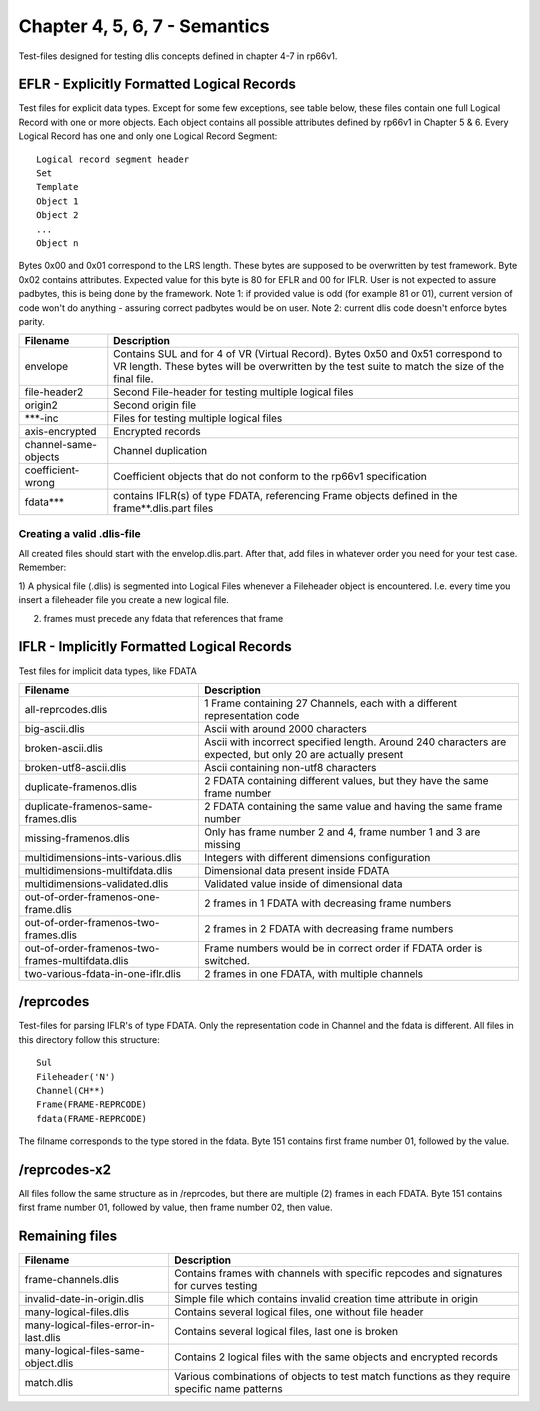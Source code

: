 Chapter 4, 5, 6, 7 - Semantics
==============================

Test-files designed for testing dlis concepts defined in chapter 4-7 in rp66v1.

EFLR - Explicitly Formatted Logical Records
-------------------------------------------

Test files for explicit data types. Except for some few exceptions, see table
below, these files contain one full Logical Record with one or more objects.
Each object contains all possible attributes defined by rp66v1 in Chapter 5 &
6. Every Logical Record has one and only one Logical Record Segment::

    Logical record segment header 
    Set   
    Template
    Object 1
    Object 2
    ...     
    Object n

Bytes 0x00 and 0x01 correspond to the LRS length. These bytes are supposed to
be overwritten by test framework.  Byte 0x02 contains attributes. Expected
value for this byte is 80 for EFLR and 00 for IFLR. User is not expected to
assure padbytes, this is being done by the framework. Note 1: if provided value
is odd (for example 81 or 01), current version of code won't do anything -
assuring correct padbytes would be on user.  Note 2: current dlis code doesn't
enforce bytes parity.

======================= ======================================================
Filename                Description
======================= ======================================================
envelope                Contains SUL and for 4 of VR (Virtual Record). Bytes
                        0x50 and 0x51 correspond to VR length. These bytes will
                        be overwritten by the test suite to match the size of
                        the final file.

file-header2            Second File-header for testing multiple logical files

origin2                 Second origin file

\***-inc                Files for testing multiple logical files

axis-encrypted          Encrypted records

channel-same-objects    Channel duplication

coefficient-wrong       Coefficient objects that do not conform to the rp66v1
                        specification

fdata***                contains IFLR(s) of type FDATA, referencing Frame
                        objects defined in the frame**.dlis.part files

======================= ======================================================


Creating a valid .dlis-file
...........................

All created files should start with the envelop.dlis.part. After that, add
files in whatever order you need for your test case. Remember:

1) A physical file (.dlis) is segmented into Logical Files whenever a
Fileheader object is encountered. I.e. every time you insert a fileheader file
you create a new logical file.

2) frames must precede any fdata that references that frame

IFLR - Implicitly Formatted Logical Records
-------------------------------------------

Test files for implicit data types, like FDATA

================================================ ==================================================
Filename                                         Description
================================================ ==================================================
all-reprcodes.dlis                               1 Frame containing 27 Channels, each with a
                                                 different representation code
                                                 
big-ascii.dlis                                   Ascii with around 2000 characters

broken-ascii.dlis                                Ascii with incorrect specified length. Around 240
                                                 characters are expected, but only 20 are actually
                                                 present

broken-utf8-ascii.dlis                           Ascii containing non-utf8 characters

duplicate-framenos.dlis                          2 FDATA containing different values, but they have
                                                 the same frame number

duplicate-framenos-same-frames.dlis              2 FDATA containing the same value and having the
                                                 same frame number
                                                 
missing-framenos.dlis                            Only has frame number 2 and 4, frame number 1 and
                                                 3 are missing
                                                 
multidimensions-ints-various.dlis                Integers with different dimensions configuration

multidimensions-multifdata.dlis                  Dimensional data present inside FDATA

multidimensions-validated.dlis                   Validated value inside of dimensional data

out-of-order-framenos-one-frame.dlis             2 frames in 1 FDATA with decreasing frame numbers

out-of-order-framenos-two-frames.dlis            2 frames in 2 FDATA with decreasing frame numbers

out-of-order-framenos-two-frames-multifdata.dlis Frame numbers would be in correct order if FDATA
                                                 order is switched.

two-various-fdata-in-one-iflr.dlis               2 frames in one FDATA, with multiple channels

================================================ ==================================================

/reprcodes
----------

Test-files for parsing IFLR's of type FDATA. Only the representation code in
Channel and the fdata is different. All files in this directory follow this
structure::

    Sul
    Fileheader('N')
    Channel(CH**)
    Frame(FRAME-REPRCODE)
    fdata(FRAME-REPRCODE)

The filname corresponds to the type stored in the fdata. Byte 151 contains
first frame number 01, followed by the value.

/reprcodes-x2
-------------

All files follow the same structure as in /reprcodes, but there are multiple
(2) frames in each FDATA. Byte 151 contains first frame number 01, followed by
value, then frame number 02, then value.

Remaining files
---------------

================================================ ==================================================
Filename                                         Description
================================================ ==================================================
frame-channels.dlis                              Contains frames with channels with specific
                                                 repcodes and signatures for curves testing

invalid-date-in-origin.dlis                      Simple file which contains invalid creation time
                                                 attribute in origin

many-logical-files.dlis                          Contains several logical files, one without file
                                                 header

many-logical-files-error-in-last.dlis            Contains several logical files, last one is broken

many-logical-files-same-object.dlis              Contains 2 logical files with the same objects and
                                                 encrypted records

match.dlis                                       Various combinations of objects to test match
                                                 functions as they require specific name patterns

================================================ ==================================================
